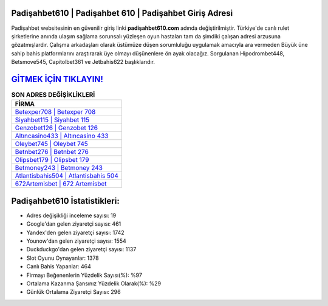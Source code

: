 ﻿Padişahbet610 | Padişahbet 610 | Padişahbet Giriş Adresi
===================================

.. image:: images/padisahbet-giris.jpg
   :width: 600
   
Padişahbet websitesinin en güvenilir giriş linki **padişahbet610.com** adında değiştirilmiştir. Türkiye'de canlı rulet şirketlerine anında ulaşım sağlama sorunsalı yüzleşen oyun hastaları tam da şimdiki çalışan adresi arzusuna gözatmışlardır. Çalışma arkadaşları olarak üstümüze düşen sorumluluğu uygulamak amacıyla ara vermeden Büyük üne sahip  bahis platformlarını araştırarak üye olmayı düşünenlere ön ayak olacağız. Sorgulanan Hipodrombet448, Betsmove545, Capitolbet361 ve Jetbahis622 başlıklarıdır.

`GİTMEK İÇİN TIKLAYIN! <https://uclck.me/gonow>`_
==============

.. list-table:: **SON ADRES DEĞİŞİKLİKLERİ**
   :widths: 100
   :header-rows: 1

   * - FİRMA
   * - `Betexper708 | Betexper 708 <betexper708-betexper-708-betexper-giris-adresi.html>`_
   * - `Siyahbet115 | Siyahbet 115 <siyahbet115-siyahbet-115-siyahbet-giris-adresi.html>`_
   * - `Genzobet126 | Genzobet 126 <genzobet126-genzobet-126-genzobet-giris-adresi.html>`_	 
   * - `Altıncasino433 | Altıncasino 433 <altincasino433-altincasino-433-altincasino-giris-adresi.html>`_	 
   * - `Oleybet745 | Oleybet 745 <oleybet745-oleybet-745-oleybet-giris-adresi.html>`_ 
   * - `Betnbet276 | Betnbet 276 <betnbet276-betnbet-276-betnbet-giris-adresi.html>`_
   * - `Olipsbet179 | Olipsbet 179 <olipsbet179-olipsbet-179-olipsbet-giris-adresi.html>`_	 
   * - `Betmoney243 | Betmoney 243 <betmoney243-betmoney-243-betmoney-giris-adresi.html>`_
   * - `Atlantisbahis504 | Atlantisbahis 504 <atlantisbahis504-atlantisbahis-504-atlantisbahis-giris-adresi.html>`_
   * - `672Artemisbet | 672 Artemisbet <672artemisbet-672-artemisbet-artemisbet-giris-adresi.html>`_
	 
Padişahbet610 İstatistikleri:
===================================	 
* Adres değişikliği inceleme sayısı: 19
* Google'dan gelen ziyaretçi sayısı: 461
* Yandex'den gelen ziyaretçi sayısı: 1742
* Younow'dan gelen ziyaretçi sayısı: 1554
* Duckduckgo'dan gelen ziyaretçi sayısı: 1137
* Slot Oyunu Oynayanlar: 1378
* Canlı Bahis Yapanlar: 464
* Firmayı Beğenenlerin Yüzdelik Sayısı(%): %97
* Ortalama Kazanma Şansınız Yüzdelik Olarak(%): %29
* Günlük Ortalama Ziyaretçi Sayısı: 296
